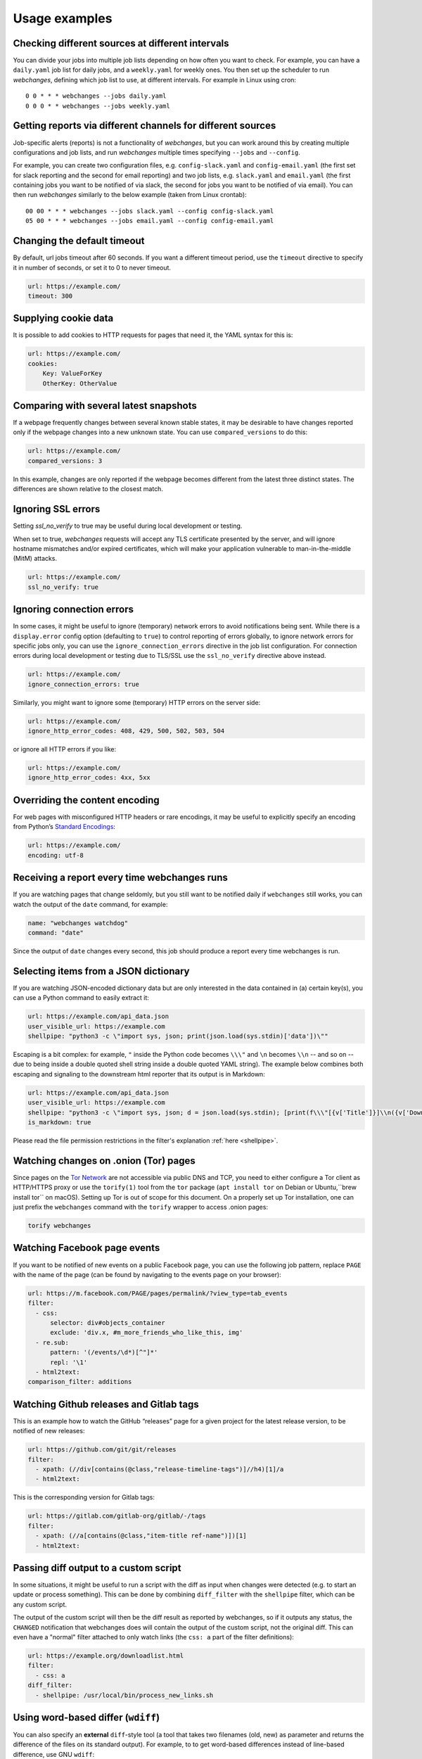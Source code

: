 .. _advanced_topics:

==============
Usage examples
==============

Checking different sources at different intervals
-------------------------------------------------
You can divide your jobs into multiple job lists depending on how often you want to check.  For example, you can have
a ``daily.yaml`` job list for daily jobs, and a ``weekly.yaml`` for weekly ones.  You then set up the scheduler to
run `webchanges`, defining which job list to use, at different intervals.  For example in Linux using cron::

  0 0 * * * webchanges --jobs daily.yaml
  0 0 0 * * webchanges --jobs weekly.yaml


Getting reports via different channels for different sources
------------------------------------------------------------
Job-specific alerts (reports) is not a functionality of `webchanges`, but you can work around this by creating multiple
configurations and job lists, and run `webchanges` multiple times specifying ``--jobs`` and ``--config``.

For example, you can create two configuration files, e.g. ``config-slack.yaml`` and ``config-email.yaml`` (the
first set for slack reporting and the second for email reporting) and two job lists, e.g. ``slack.yaml`` and
``email.yaml`` (the first containing jobs you want to be notified of via slack, the second for jobs you want to be
notified of via email).  You can then run `webchanges` similarly to the below example (taken from Linux crontab)::

  00 00 * * * webchanges --jobs slack.yaml --config config-slack.yaml
  05 00 * * * webchanges --jobs email.yaml --config config-email.yaml


.. _timeout:

Changing the default timeout
----------------------------
By default, url jobs timeout after 60 seconds. If you want a different timeout period, use the ``timeout`` directive to
specify it in number of seconds, or set it to 0 to never timeout.

.. code-block:: yaml

   url: https://example.com/
   timeout: 300


.. _cookies:

Supplying cookie data
---------------------
It is possible to add cookies to HTTP requests for pages that need it, the YAML syntax for this is:

.. code-block:: yaml

   url: https://example.com/
   cookies:
       Key: ValueForKey
       OtherKey: OtherValue


.. _compared_versions:

Comparing with several latest snapshots
---------------------------------------
If a webpage frequently changes between several known stable states, it may be desirable to have changes reported only
if the webpage changes into a new unknown state. You can use ``compared_versions`` to do this:

.. code-block:: yaml

   url: https://example.com/
   compared_versions: 3

In this example, changes are only reported if the webpage becomes different from the latest three distinct states. The
differences are shown relative to the closest match.

.. _ssl_no_verify:

Ignoring SSL errors
-------------------
Setting `ssl_no_verify` to true may be useful during local development or testing.

When set to true, `webchanges` requests will accept any TLS certificate presented by the server, and will ignore
hostname mismatches and/or expired certificates, which will make your application vulnerable to man-in-the-middle (MitM)
attacks.

.. code-block:: yaml

   url: https://example.com/
   ssl_no_verify: true


.. _ignore_errors:

Ignoring connection errors
--------------------------
In some cases, it might be useful to ignore (temporary) network errors to avoid notifications being sent. While there is
a ``display.error`` config option (defaulting to ``true``) to control reporting of errors globally, to ignore network
errors for specific jobs only, you can use the ``ignore_connection_errors`` directive in the job list configuration.
For connection errors during local development or testing due to TLS/SSL use the ``ssl_no_verify`` directive above
instead.

.. code-block:: yaml

   url: https://example.com/
   ignore_connection_errors: true

Similarly, you might want to ignore some (temporary) HTTP errors on the server side:

.. code-block:: yaml

   url: https://example.com/
   ignore_http_error_codes: 408, 429, 500, 502, 503, 504

or ignore all HTTP errors if you like:

.. code-block:: yaml

   url: https://example.com/
   ignore_http_error_codes: 4xx, 5xx


.. _encoding:

Overriding the content encoding
-------------------------------
For web pages with misconfigured HTTP headers or rare encodings, it may be useful to explicitly specify an encoding from
Python’s `Standard Encodings <https://docs.python.org/3/library/codecs.html#standard-encodings>`__:

.. code-block:: yaml

   url: https://example.com/
   encoding: utf-8


Receiving a report every time webchanges runs
---------------------------------------------
If you are watching pages that change seldomly, but you still want to be notified daily if ``webchanges`` still works,
you can watch the output of the ``date`` command, for example:

.. code-block:: yaml

   name: "webchanges watchdog"
   command: "date"

Since the output of ``date`` changes every second, this job should produce a report every time webchanges is run.


.. _json_dict:

Selecting items from a JSON dictionary
--------------------------------------
If you are watching JSON-encoded dictionary data but are only interested in the data contained in (a) certain key(s),
you can use a Python command to easily extract it:


.. code-block:: yaml

   url: https://example.com/api_data.json
   user_visible_url: https://example.com
   shellpipe: "python3 -c \"import sys, json; print(json.load(sys.stdin)['data'])\""


Escaping is a bit complex: for example, ``"`` inside the Python code becomes ``\\\"`` and ``\n`` becomes ``\\n``
-- and so on -- due to being inside a double quoted shell string inside a double quoted YAML string). The example below
combines both escaping and signaling to the downstream html reporter that its output is in Markdown:

.. code-block:: yaml

   url: https://example.com/api_data.json
   user_visible_url: https://example.com
   shellpipe: "python3 -c \"import sys, json; d = json.load(sys.stdin); [print(f\\\"[{v['Title']}]\\n({v['DownloadUrl']})\\\") for v in d['value']]\""
   is_markdown: true

Please read the file permission restrictions in the filter's explanation :ref:`here <shellpipe>`.



Watching changes on .onion (Tor) pages
--------------------------------------
Since pages on the `Tor Network <https://www.torproject.org>`__ are not accessible via public DNS and TCP, you need to
either configure a Tor client as HTTP/HTTPS proxy or use the ``torify(1)`` tool from the ``tor`` package (``apt install
tor`` on Debian or Ubuntu,``brew install tor`` on macOS). Setting up Tor is out of scope for this document. On a
properly set up Tor installation, one can just prefix the ``webchanges`` command with the ``torify`` wrapper to access
.onion pages:

.. code-block:: bash

   torify webchanges


Watching Facebook page events
-----------------------------
If you want to be notified of new events on a public Facebook page, you can use the following job pattern, replace
``PAGE`` with the name of the page (can be found by navigating to the events page on your browser):

.. code-block:: yaml

   url: https://m.facebook.com/PAGE/pages/permalink/?view_type=tab_events
   filter:
     - css:
         selector: div#objects_container
         exclude: 'div.x, #m_more_friends_who_like_this, img'
     - re.sub:
         pattern: '(/events/\d*)[^"]*'
         repl: '\1'
     - html2text:
   comparison_filter: additions


Watching Github releases and Gitlab tags
----------------------------------------
This is an example how to watch the GitHub “releases” page for a given project for the latest release version, to be
notified of new releases:

.. code-block:: yaml

   url: https://github.com/git/git/releases
   filter:
     - xpath: (//div[contains(@class,"release-timeline-tags")]//h4)[1]/a
     - html2text:

This is the corresponding version for Gitlab tags:

.. code-block:: yaml

   url: https://gitlab.com/gitlab-org/gitlab/-/tags
   filter:
     - xpath: (//a[contains(@class,"item-title ref-name")])[1]
     - html2text:


Passing diff output to a custom script
--------------------------------------
In some situations, it might be useful to run a script with the diff as input when changes were detected (e.g. to start
an update or process something). This can be done by combining ``diff_filter`` with the ``shellpipe`` filter, which
can be any custom script.

The output of the custom script will then be the diff result as reported by webchanges, so if it outputs any status, the
``CHANGED`` notification that webchanges does will contain the output of the custom script, not the original diff. This
can even have a "normal" filter attached to only watch links (the ``css: a`` part of the filter definitions):

.. code-block:: yaml

   url: https://example.org/downloadlist.html
   filter:
     - css: a
   diff_filter:
     - shellpipe: /usr/local/bin/process_new_links.sh


.. _word_based_differ:

Using word-based differ (``wdiff``)
-----------------------------------
You can also specify an **external** ``diff``-style tool (a tool that takes two filenames (old, new) as parameter and
returns the difference of the files on its standard output). For example, to to get word-based differences instead of
line-based difference, use GNU ``wdiff``:

.. code-block:: yaml

   url: https://example.com/
   diff_tool: wdiff

In order for this to work, ``wdiff`` needs to  be installed separately (e.g. ``apt install wdiff`` on Debian/Ubuntu,
``brew install wdiff`` on macOS, or download from `here <https://www.di-mgt.com.au/wdiff-for-windows.html>`__ for
Windows).

When using ``diff_tool: wdiff`` with an ``html`` report, the output of ``wdiff`` will be colorized.

Note: the use of an external differ will override the ``diff`` setting of the ``html`` report.


.. _chromium_revision:

Using a Chromium revision matching a Google Chrome / Chromium release
---------------------------------------------------------------------
``webchanges`` currently specifies a Chromium release equivalent to Google Chrome version 89.0.4389.72.  If you want a
different one, you can do so, but unfortunately the Chromium revision number does not match the Google Chrome /
Chromium release one.

There are multiple ways of finding what the revision number is for a stable Chrome release; the
one I found easiest is to go to https://chromium.cypress.io/, selecting the "stable" release channel `for the OS you
need`, and clicking on "get downloads" for the one you want. At the top you will see something like "Base revision:
843830. Found build artifacts at 843831 [browse files]". You want the revision with build artifacts, in this example
843831.

Be aware that the same Google Chrome / Chromium release may be based on a different Chromium revision on different OSs,
and that not all Chromium revisions are available for all OS platforms (Linux_x64, Mac, Win and Win_x64). Using a
release number that cannot be found will lead to a ``zipfile.BadZipFile: File is not a zip file`` error from the
Pyppeter code.

Please note that every time you change the chromium_revision, a new download is initiated and the old version is kept
on your system, using up space. If you no longer need it you need to delete it manually; the the directory where it is
stored can be found by running ``python3 -c "from pyppeteer.chromium_downloader import DOWNLOADS_FOLDER;
print(DOWNLOADS_FOLDER)"``

To specify the Chromium revision to use (and other defaults) globally, edit config.yaml:

.. code-block:: yaml

   job_defaults:
     browser:
       chromium_revision:
         linux: 843831
       switches:
         - --enable-experimental-web-platform-features
         - '--window-size=1298,1406'

To specify the same on an individual job:

.. code-block:: yaml

   url: https://example.com/
   use_browser: true
   chromium_revision:
     linux: 843831
   switches:
     - --enable-experimental-web-platform-features
     - '--window-size=1298,1406'


If you use multiple OSs, you can specify different Chromium revisions to use based on the OS ``webchanges`` is running
in by using a dict with one or more of ``linux``, ``mac``, ``win32`` and/or ``win64`` keys, either as a global default
(like below) or in individual jobs:

.. code-block:: yaml

   job_defaults:
     browser:
       chromium_revision:
         linux: 843831
         win64: 843846
         win32: 843832
         mac: 843846


.. _pyppeteer_target_closed:

Running ``use_browser: true`` jobs in low-memory environments
-------------------------------------------------------------
In certain Linux environments with limited memory, jobs with ``use_browser: true`` may fail with a
``pyppeteer.errors.NetworkError: Protocol error Runtime.callFunctionOn: Target closed.`` error.

In such cases, try adding the `--disable-dev-shm-usage
<https://peter.sh/experiments/chromium-command-line-switches/#disable-dev-shm-usage>`__ Chromium switch in the config
file as follows:

.. code-block:: yaml

   job_defaults:
     browser:
       switches:
         - --disable-dev-shm-usage

This switch disables the use of the faster RAM-based temporary storage file system, whose size limit may cause Chromium
to crash, forcing instead the use of the drive-based filesystem, which may be slower but of ampler capacity.


.. _local_storage:

Browsing websites using local storage for authentication
---------------------------------------------------------
Some sites don't use cookies for authentication but store their functional equivalent using 'Local Storage'.  In these
circumstances, you can use `webchanges` with ``use_browser: true`` directive and its ``user_data_dir`` sub-directive to
instruct it to use a pre-existing user directory.

Specifically:

#. Create an empty directory somewhere (e.g. ``/userdir``)
#. Run Chromium Google Chrome browser with the ``--user-data-dir`` switch pointing to this directory (e.g. ``chrome.exe
   --user-data-dir=/userdir``)
#. Browse to the site that you're interested in tracking and log in or do whatever is needed for it to save the
   authentication data in local storage
#. Exit the browser

You can now run a `webchanges` job defined like this:

.. code-block:: yaml

   url: https://example.org/usedatadir.html
   use_browser: true
   user_data_dir: /userdir

.. _pyppeteer_block_elements:

Speeding up ``use_browser: true`` jobs
--------------------------------------

⚠ Ignored if in Python Version 3.6

⚠ Experimental: on certain sites this seems to totally freeze execution; test before use

If you're not interested in all elements of a website, you can skip downloading the ones that you don't care, paying
attention to do some testing as some elements may be required for the correct rendering of the website. Typical elements
to skip include ``stylesheet``, ``font``, ``image``, and ``media`` (but use with caution) and can be specified like
this on a job-by-job basis:

.. code-block:: yaml

   name: This is a Javascript site
   note: It's just a test
   url: https://www.example.com
   use_browser: true
   block_elements:
     - stylesheet
     - font
     - image
     - media

or in the config file (for all ``use_browser: true`` jobs):

.. code-block:: yaml

   job_defaults:
     browser:
       block_elements:
         - stylesheet
         - font
         - image
         - media
